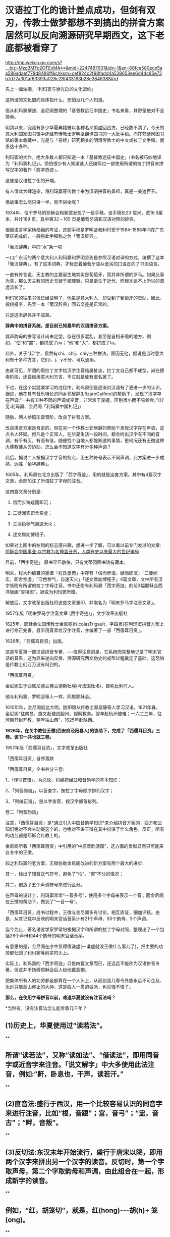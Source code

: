 * 汉语拉丁化的诡计差点成功，但剑有双刃，传教士做梦都想不到搞出的拼音方案居然可以反向溯源研究早期西文，这下老底都被看穿了

http://mp.weixin.qq.com/s?__biz=Mzg3MTc2OTExMA==&mid=2247487931&idx=1&sn=68fce580ece5aa586adaef778d8486ff&chksm=cef824c2f98fadd4a539653ee6d44c85e72b7d77a301af63393a028c28f433163b28e3846388#rd

先上一幅油画，「利玛窦与徐光启的文化盟约」

[[./img/12-1.jpeg]]

这所谓的文化盟约具体指什么，恐怕没几个人知道。

但从利玛窦撰述、金尼阁整理的「基督教远征中国史」书名来看，其野望绝对不会简单。

明清以来，究竟有多少华夏典籍被以各种名义偷盗回西方，已经数不清了，今天的意大利国家图书馆中还藏有传教士罗明坚翻译四书的一大批手稿。而在梵蒂冈图书馆的善本收藏中，光是与「易经」研究相关的明清传教士的中文或拉丁文手稿，就多达十多种。

利玛窦的大作，绝大多数人都只知道一本「基督教远征中国史」(书名被巧妙地译为「利玛窦札记」)。恐怕很少有人知道此人还编写过一部使用所谓的拉丁拼音来拼写汉字的著作「西字奇迹」。

[[./img/12-2.jpeg]]

这便是汉语拉丁化的开端。

有人借此大肆渲染，将利玛窦等传教士奉为汉语拼音的鼻祖，真是一美遮百丑。

但故事怎么能只讲一半，而不讲全呢？

1934年，位于罗马的耶稣会档案馆发现了一组手稿。该手稿长23 厘米，宽16.5厘米，共计189 页，其中第32－165 页是葡萄牙语和汉语对照的辞典。

根据语言学家杨福绵的考证，这部手稿是罗明坚和利玛窦于1584-1588年间在广东肇庆完成的，一般将此手稿称之为「葡汉辞典」。

[[./img/12-3.jpeg]]

「葡汉辞典」中的“水”条一项

[[./img/12-4.jpeg]]

一口广东话的两个意大利人利玛窦和罗明坚先是参照汉语对译的方式，编撰了这本「葡汉辞典」，有了这本词典，才标志着葡萄牙语从低劣的口语走向了书面语言。

一直有传言说，天主教的主要诞生地其实是葡萄牙，而并非所谓的罗马。如果此事为真，那么天主教的历史无疑于被腰斩，只是诞生于近代，而根本谈不上所以的源远流长了。

利玛窦的往来书信已经证明了，他虽是意大利人，却受到了葡萄牙的赞助，因此，投桃报李，先弄一本「葡汉辞典」回去交差是正常的。

只是这本辞典并不成熟。

*辞典中的拼音系统，是目前已知最早的汉语拼音方案。*

其声韵母的拼写设计尚未定型，存在很多混乱，甚至是自相矛盾的地方，例如，“怕”和“罢”，都拼成了pa；“他”和“大”，都拼成了ta。

此外，关于“起”字，居然有chi、chij、chiy三种拼法，原因无他，据说是当时意大利有十多种方言，它们i、j、y不分，可以通用。

由此可见，所谓的用拉丁文字给汉字注音纯属扯淡，拉丁文自己都不成型，尚在摸索阶段，还要借用意大利方言，不过就是徒有虚名罢了。

[[./img/12-5.jpeg]]

不过，在这个实践兼学习的过程中，利玛窦倒是逐渐对汉语有了更进一步的认识。据说，他在具有音乐特长的同乡郭居静(LfizaroCatfino)的帮助下，发现了汉字存在声调:“一共有五种不同的声调或变音，非常难于掌握，区别很小而不易领会。”(详见:利玛窦、金尼阁「利玛窦中国札记」)

随后，两人参照乐谱音阶，改良了拼音方案。

改良拼音方案是肯定的，但在另一个传教士郭居静的帮助下发现汉字存在声调，这点令人怀疑。但凡是个正常人，在华夏生活一段时间，都会听出汉字有不同的音调，有平有仄，有高有低，随便找个当地人都能知道的事情，更何况还有王徴这种大儒教徒从旁协助，怎么会不知道汉字有分多种声调？

此后，据说二人根据汉字字音的特点，用五种符号表示不同声调，此方案进一步成熟，远胜「葡华辞典」。

1605年，利玛窦在北京出版了「西字奇迹」，用的就是这套方案。其中有4篇汉字文章，全部加注了所谓拉丁字母的注音。

这四篇文章分别是:

1. 信而步海疑而即沉；

2. 二徒闻实即舍空虚；

3. 三淫色秽气自速天火；

4. 述文赠幼博程子。

[[./img/12-6.jpeg]]

[[./img/12-7.jpeg]]

[[./img/12-8.jpeg]]

如果对上图中的左侧的标志感兴趣，想进一步了解，可以看以前专门发过的文章:[[https://mp.weixin.qq.com/s?__biz=Mzg3MTc2OTExMA==&mid=2247486153&idx=1&sn=25675c0e101926150a5918361931cfaf&chksm=cef83fb0f98fb6a682c3fd4e7385b69fd6914dd97ae7a6c2d454622b2981833964df8ee85348&token=1832018644&lang=zh_CN&scene=21#wechat_redirect][耶稣会中国事业:以宗教为名掩盖丑恶，人类有史以来最大的世纪骗局]]

目前，「西字奇迹」 原书早已散佚，只有梵蒂冈图书馆有藏本。

明末，程大约编纂的墨谱「程氏墨苑」中存有「信而步海，疑而即沉」「二徒闻实，即舍空虚」「淫色秽气，自速天火」「述文赠幼博程子」4篇文章，文中所有汉字皆附有所谓的拉丁字母注音。书中还附有利玛窦「西字奇迹」的前3幅耶稣会西洋版画“宝相图”，据说为利玛窦所赠。

[[./img/12-9.jpeg]]

解放后，文字改革出版社将这些文章重印，并取名为「明末罗马字注音文章」。

1957年版「明末罗马字注音文章 (西字奇迹)」，文字改革出版社

[[./img/12-10.jpeg]]

1625年，耶稣会法国传教士金尼阁(NicolasTrigault，字四表)在利玛窦拼音方案上进行修正完善，最早用音素给汉字注音，并编著了一部「西儒耳目资」。

1626年，「西儒耳目资」出版。

这是华夏第一部汉语拼音专著，-﻿-﻿-值得注意的是，它系统而完整地记录了明末官话的音系，这为后来逆向反推、溯源研究西文伪史的成型过程奠定了基础。这恐怕是传教士们万万没有料到的。

「西儒耳目资」

[[./img/12-11.jpeg]]

金尼阁生于西属尼德兰佛兰德斯杜埃(今法国杜埃)，自称比利时人。

他与利玛窦、罗明坚等人一样，同属耶稣会。

[[./img/12-12.jpeg]]

1610年秋，金尼阁抵达大明，随即跟从传教士郭居静等人学习汉语。1621年春，金尼阁“往南昌，旋又赴建昌韶州，视察教务。翌年赴杭州被难；一六二三年，往河南开封开教，翌年往山西”，1625年赴陕西。

*1626年，在关中教徒王徵(西安府泾阳县人)的协助下，完成了「西儒耳目资」三卷。该书一共也就三卷。*

1957年版「西儒耳目资」，文字改革出版社

[[./img/12-13.jpeg]]

「西儒耳目资」自序落款

[[./img/12-14.jpeg]]

「西儒耳目资」全书共分三卷:

1、「译引首谱」，为总论，将编撰经过和音韵学的基本知识；

2、「列音韵谱」，以音查字，按拉丁字母顺序排列汉字；

3、「列编正谱」，是以字查音，按汉字部首排列。

卷二「列音韵谱」

[[./img/12-15.jpeg]]

注意，「西儒耳目资」是*通过引入中国音韵学知识*来介绍拼音方案的，西方和公知们绝对不会主动提这个的，也绝对不讲王徴在其中扮演了什么角色。反正，所有的功劳都是耶稣会传教士的。

金尼阁所著「西儒耳目资」中引用的“中原音韵活图”，这方面的贡献显然只可能来自关中的王徴。

[[./img/12-16.jpeg]]

较之利玛窦的老方案，王徴协助金尼阁改进的新方案有两个最大的进步:

其一，标出了辅音送气符号，避免了“怕”、“罢”不分的情况；

其二，创造了五个声调符号来进行区分。

在声母的设计上，利玛窦常常“一音多号”，使用多个字母来表示一个音；而金尼阁在王徴的帮助下，做到了“一音一号”。

「西儒耳目资」成书过程中，王徴与金尼阁多有讨论，相互质证，细加评核。由是，从其记载中反映的明末官话音系计有21个声母、50个韵母、5个声调。

迄今为止，著名语言学家罗常培根据汉字和所谓的拉丁字母对照，整理出了一个包括26个声母和44个韵母的明末官话音系。

有意思的是，金尼阁在序中显得很谦虚(一谦虚就没王徴什么事儿了)，把主要的功劳都归到了利玛窦等前辈的头上。

实际上，利玛窦的「西字奇迹」只是四篇文章而已，还远远不能称为汉语拼音专著。但这并不妨碍耶稣会后人给他戴高帽。

把集体所有人的功劳都全部算在一个人头上，从而创造几尊令外族永远不可企及、永远只能高山仰止的大神，这是西人一贯的做派，也见怪不怪了。

*那么，在使用字母拼音以前，难道华夏就没有注音法吗？*

*当然有，没有注音法怎么能传承几千年？

** (1)历史上，华夏使用过“读若法”。

**

** 所谓“读若法”，又称“读如法”、“借读法”，即用同音字或近音字来注音。「说文解字」中大多使用此法注音，例如:“鼾，卧息也，干声，读若汗。”

**

** (2)直音法:盛行于西汉，用一个比较容易认识的同音字来进行注音，比如“根，音跟”；宫，音弓”；“盅，音古”；“畔，音叛”。

**

** (3)反切法:东汉末年开始流行，盛行于唐宋以降，即用两个汉字来拼出另一个汉字的读音。反切时，第一个字取声母，第二个字取韵母和声调，由此组合在一起，形成新字的读音。

**

** 例如，“红，胡笼切”，就是，红(hong)-﻿-﻿-胡(h)+ 笼(ong)。

**

** 所以，古之“反切”，其实就是现在的“拼音”之意。

用“反切”注音，不但每一个字都能标音，而且能标得比较准确。从东汉末年到1918年注音字母公布之前，反切法一直被作为汉字注音的主要方法普遍使用，是华夏民族自创的声韵双拼注音方式。

但是，以利玛窦为代表的西方传教士采用拉丁字母为汉语注音，迭经金尼阁、威妥玛等人的不断完善后，“诱发了”汉字简化的一个新思路-﻿-﻿-即*汉语拉丁化。*

1852年初版「地理书」，于宁波出版。其中的「地理书」三个字已经变成了拼音“DILI SHU”。地方的渗透已经早于官方正式宣布前开始了。

[[./img/12-17.jpeg]]

1867年，鸦片战争爆发后，英国使馆中文秘书威妥玛(Thomas F.Wade)出版了一部「语言自迩集」，创立了一个拉丁化的威妥玛拼音，使用时间很长，对汉字的拉丁化起了重大作用，此后国内筛选拉丁化方案皆以此为原本。

[[./img/12-18.jpeg]]

从1895年中日甲午战争开始，直到1949年建国前，不断有人在暗中推波助澜，试图影响汉字的传承，改变汉字字形，代之以拉丁字母的拼音方案，从而将承载文化的汉字彻底埋葬。

在这场文字改造运动中，在耶稣会和李提摩太等传教士的影响下，不少知名人物都未能发现对方的真实意图，或多或少受到了影响。

谭嗣同曾在「仁学」中呼吁:“尽改象形文字为谐声”。

康有为、梁启超等维新运动领袖人物都曾发表赞成推行拼音文字的意见。

戊戌变法风起云涌之际，*“汉字拉丁化”*常常被维新仁人挂在嘴边。

清朝灭亡后，民国肇兴，新文化运动兴起时，刘半农、鲁迅等学者也祭起了*“汉字拉丁化”*之大旗，疑古派们深受国外影响，甚至一度指出汉字是“带病的遗产”，并大声疾呼“只有汉字拉丁化一条路可走了！”

鲁迅在「且介亭杂文」中一篇「关于新文字」文章中，斩钉截铁地说道:“方块汉字真是愚民政策的利器......也是中国劳苦大众身上的一个结核”。

1922年8月，蔡元培在「国语月刊」第七期「汉字改革说」中认为:“汉字既然不能不改革，尽可直接的改用拉丁字母了”。

北大教授钱玄同则紧随其后，在「国语月刊 ·汉字改革专号」发表「汉字革命」，信誓旦旦:“汉字革命，改用拼音，是绝对可能的事”。

*字非罪而天下罪之。*

1935年12月，鲁迅、郭沫若、陶行知等688位知名人士共同发表「我们对于推行新文字的意见」表示支持汉字拉丁化运动。

与此同时，以吴宓、辜鸿铭、梅光迪等人为代表的学者则坚决反对汉字拉丁化。

民国政府眼见双方论战激烈，大有汉字拉丁派胜出之势，便美其名曰顺应民意，先期推出了所谓的“国语罗马字”标音以安抚情绪。

彼时，在苏共的帮助下，身处异国他乡的共产党人也提出了"中国的拉丁化新文字方案"。1929年2月，据说瞿秋白等人制定了第一个中文拉丁化方案，并编订了「中国拉丁化字母」，该方案后于1934年进行推广。

其实，以今日之视角来看，中国怎么能废除承载着本民族独特历史文化和自立象征的文字呢？

若是废掉汉字，几千年前的记录，咱们还看得懂吗？

莫说几千年前的文字，中国有那么多方言，随便拿一个段话出来，用方言说，看看有多少发音不同的版本？只看拼音字母，搞得清楚吗？

有网友举过一个湘潭话的例子，比较有代表性:

/我把帽子往桌子上一掼，撴起这副脸，吼起讲:“毋讲这废话，老子这彤红的心，永远向着*****！搞革命还怕死乎！”/

可如果把这段话换作是拼音的话，就成了:

/engo boo mao zi wong zoo zi shoang yi ban，ten qi goo fu lian，hou qigoang:“moo goang goo fei foa，lao zi goo ten hen di xin，yun uen jiandao vi doo lin sxiu moo ju sxi！gao gai min hai poo si pbai！”/

敢问，有几个人看懂？

1930年，著名语言学家、“现代语言学之父”赵元任先生也对废除汉字表示强烈反对，并在花旗国写下了一篇奇文「石室诗士食狮史」，同时还用英文写了一篇说明，标题为“Storyof Stone Grotto Poet:Eating Lions”。

「石室诗士食狮史」全文计94字(后扩充为103字，连同题目7字，共110字)，每个字的普通话发音都是shi，原文如下:

石室诗士施氏，嗜狮，誓食十狮。施氏时时适市视狮。十时，适十狮适市。是时，适施氏适市。施氏视是十狮，恃矢势，使是十狮逝世。氏拾是十狮尸，适石室。石室湿，氏使侍拭石室。石室拭，氏始试食是十狮尸。食时，始识是十狮尸，实十石狮尸。试释是事。

*大意如下:*

石头屋子里有一个诗人姓施，喜欢狮子，发誓要吃掉十头狮子。这位先生经常去市场寻找狮子。这一天十点钟的时候他到了市场，正好有十头大狮子也到了市场。于是，这位先生注视着这十头狮子，凭借着自己的十把石头弓箭，把这十头狮子杀死了。先生扛起狮子的尸体走回石头屋子。石头屋子很潮湿，先生让仆人擦拭石头屋子。擦好以后，先生开始尝试吃这十头狮子的尸体。当他吃的时候,才识破这十头狮尸,并非真的狮尸,而是十头用石头做的狮子。先生这才意识到这就是事情的真相。请尝试解释这件事情。

*如果换成(退化成)拼音，读读看，能理解是什么意思吗？*

*大概会是如下所示，直教人头皮发麻。*

[[./img/12-19.jpeg]]

笔者在拙作「昆羽继圣」四部曲之一“缘起金乌”中也通过不同故事阐述了这件事。

*说真的，他们差点就成功了，只一步，便跌落万丈深渊，万劫不复。*

试想，他们若真的成功了，此举会让谁欢欣鼓舞，会让谁黯然神伤？

华夏这个千年王者一旦归来，其工业化必定会彻底颠覆近代世界秩序。科技工业的先进程度，与所谓的拉丁字母根本没有半毛钱关系，何况1784年拉丁文字就已经被德语彻底取代，成为死去的语言。

在这种情形下，还有人鼓动实现汉字拉丁化？真是其心可诛。

近年来，随着对金尼阁「西儒耳目资」中反映的明朝官话语音的研究，罗常培、程碧波教授等学者发现这套拼音方案恰恰可以反过来研究西文早期的变化。

*令人惊奇的是，通过对「西字奇迹」「西儒耳目资」的研究，可以将现在的西文逆向恢复为明末传教士时代的发音，而明末的大量西文单词居然与汉语发音十分接近乃至完全相同！！*

上述情况不仅针对拉丁文有效，还包括希腊文、阿拉伯文和波斯文。

难怪「汉书.西域传」中记载:“自宛以西至安息国，虽颇异言，然大同，自相晓知也”。换言之，当时的西方语言与汉语大致相通(锚定汉语词意，唯有发音不同)。

将利玛窦「西字奇迹」、金尼阁「西儒耳目资」归纳一下，列出两本书中与今日西文发音不同部分【方括号“[]”内的字母表示当今国际音标】，则是:

- c:   [j],[z],[q],[g],[k],[x]

- ch: [zh],[ch]

- k:   [g],[j],[q],[k]

- p:   [p],[b]

- t:    [d],[t]

- j:    [r]

- g:   [e],[i]

- s:   [x],[s]

- x:   [s]

- h:   [x],[h]

- b:   [h],[x]

- cb:  [ch],[zh]

- r:    [q],[r]

- E:   [d],[t],[e]

- q:   [g]

以上，冒号前是西方字母，冒号后是该字母在明末时的发音，以当今国际音标来标示，可能的多种发音之间用逗号隔离。

*一旦西文字母恢复至明末发音时，问题就暴露出来了，兹摘录程碧波教授的论述如下:*

1、China:网上流传的说法是“China”的发音来自秦朝，或者来自瓷器，但若按明末时传教士的西文发音，“Ch”发音[Zh]，因此“China”发音为[Zhina]，也即汉语音“中原”，即[zh]和[ina]。明末来华传教士，书写汉字描述中国时，均为“中原”。中国皇帝也自称“中原大皇帝”。

[[./img/12-20.jpeg]]

“Center”的“t”发音为[d]，C发音为[z]，即“Zender”，故“center”即汉语音“中点”。

2、Japan:今天都说“Japan”的发音来自日本的一种漆，或者马可波罗将日本记作Cipangu。但事实上“J”的传教士读音为“[r]”，“p”的传教士发音为“[b]”，因此“Japan”即汉语音“日本”。

3、Greek:今发音[gri:k]，但教士音为[eri:k]，也即中文发音“额勒可”，此即「坤舆万国全图」在现希腊半岛标注的汉语音“厄勒齐亚”。

[[./img/12-21.jpeg]]

4、Arab:今发音[ærəb]，但教士音又可为[ærəh]。「坤舆万国全图」中在阿拉伯半岛标注中文发音正是*“曷入曷野”*、*“扼落野”*。唐朝来中国被封为右屯卫将军、上柱国，封金城郡开国公的波斯王子即名阿罗憾。

[[./img/12-22.jpeg]]

5、Agypt:今发音[ˈi:dʒɪpt]，但“g”发教士音[e]，“p”发教士音[b]，“t”发教士音[d]，故总的单词发音[eiibd]，也即汉语音“厄入多”，此即中国古籍对埃及的称呼。

由此可知，西方现有文献说称呼古埃及人后裔科普特人的“Coptic”，认为“Copt”一词由阿拉伯语从古希腊语转译而来，即“埃及”(Egypt)的意思。

阿拉伯人误以为“Egypt”的词首“E”是冠词，可从略，为便于发音，将“gypt”读成“Qipt”，英语将其误拼作“Copt”。

在明末传教士来华以前，埃及在西方就发音“厄入多”，只会把“gypt”发音为“入多”，而不会发音为“Qipt”。因此若“Coptic”为阿拉伯人误拼，那此称呼一定是西元1600年之后错拼形成的，也就是说，有关科普特人的称呼是西元1600年后才诞生的。

6、Libya:今发音[libiya]，但明末传教士发音为[lihiya]，「坤舆万国全图」中的汉语音正是“利未亚”。

[[./img/12-23.jpeg]]

7、Caldar:这是今天两河流域的迦勒底。「坤舆万国全图」标注其汉语音为“磕尔突牙”，这个汉语音说明了此西文中的“l”直接发音“尔”。明嘉靖年间「陕西通志」中「西域土地人物图」的“天方国”下面有“架子井”的标注。考虑到其土地干旱，推测Caldar或“磕尔突牙”实际为“坎儿井”之发音。表示两河流域一带有众多的坎儿井工程。

坎儿井是在干旱地的中国劳动人民创造的一种地下水利工程。坎儿井引出了地下水，让沙漠变成绿洲，古代称作“井渠”。

*时至今日，以色列的滴灌技术就来自坎儿井。*

后来，阿拉伯人将“l”发音为“勒”，因此将“坎儿井”发音为“卡拉吉”，这便是今天称呼的迦勒底之来历。

*波斯语称坎儿井为“karez”，均是锚定汉语。*

西方各类拼音文字，不同的只是字母，拼出来的发音均大同小异，但原始含义皆是锚定汉语。所以汉语是破解西方文字尤其是西方古文字的钥匙。

10、King:「西字奇迹」中，利玛窦对汉字“郡”标音为“kiun”，也即“k”发音为[j]，因此“king”即汉语音“君”。

11、Queen:「西字奇迹」中，利玛窦对汉字“广”标音为“quam”，也即“q”发音为[g]，故“queen”即汉语音“宫”，后宫、宫妃之意。

12、Emperor:“p”教士音[b]，故“emperor”即汉语音“方伯”。“方伯”为殷周时代一方诸侯之长。后泛称地方长官。汉以来之刺史﹐唐之采访使﹑观察使﹐明清之布政使均称“方伯”。四大汗国均奉明朝为宗主，是以可称为“方伯”。因此，所以西方的“帝国”，实为中国之“方伯”。

13、God:按传教士发音，“g”发音[i]，故“god”的教士发音“约旦”或“犹大”。此即「坤舆万国全图」上标注的“如德亚”。

[[./img/12-24.jpeg]]

还记得昨天文章中提到的「清初西洋传教士满文档案译本」一书吗？*书中目录7“审理传布天主教事件”中提及如下内容:*

*刑部审理传教士时，传教士供称(胡诌):*

西洋初人所生日期，即为中国之伏羲时期，故言*伏羲来自如德亚*。天地间之初人，皆尊崇天主教，而*中国之初人既来自如德亚国*，亦必尊崇天主教。

西方传教士胡编乱造，说伏羲和中国祖先都是外国人，全部来自如德亚国，而“如德亚”的真实发音是约旦或犹大，就是英文God。**

综上，由此推测，随着明朝的覆灭，西域文字在西方殖民者的破坏下发生了重大改变，原有汉语拼音体系被彻底打乱。

这极有可能就是「耶经」中所记录的“变乱天下人的言语”，以达到割裂西域诸国与汉语之间的联系，以掩盖真实的历史。

可西人做梦也不会想到，劫后余生的华夏不仅涅槃重生，还有逆向思维和反推的能力，通过还原明末传教士的发音规律，一步步复盘他们造假的步骤，从而将其伪劣的老底一点一点揭露出来，曝光于天下。

